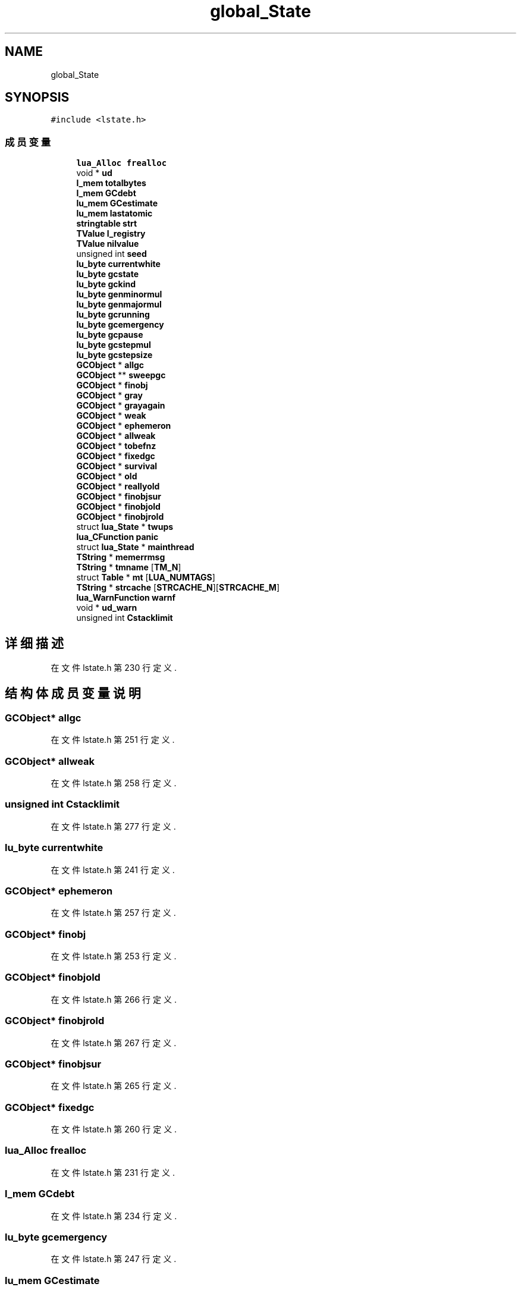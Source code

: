 .TH "global_State" 3 "2020年 九月 8日 星期二" "Lua_Docmention" \" -*- nroff -*-
.ad l
.nh
.SH NAME
global_State
.SH SYNOPSIS
.br
.PP
.PP
\fC#include <lstate\&.h>\fP
.SS "成员变量"

.in +1c
.ti -1c
.RI "\fBlua_Alloc\fP \fBfrealloc\fP"
.br
.ti -1c
.RI "void * \fBud\fP"
.br
.ti -1c
.RI "\fBl_mem\fP \fBtotalbytes\fP"
.br
.ti -1c
.RI "\fBl_mem\fP \fBGCdebt\fP"
.br
.ti -1c
.RI "\fBlu_mem\fP \fBGCestimate\fP"
.br
.ti -1c
.RI "\fBlu_mem\fP \fBlastatomic\fP"
.br
.ti -1c
.RI "\fBstringtable\fP \fBstrt\fP"
.br
.ti -1c
.RI "\fBTValue\fP \fBl_registry\fP"
.br
.ti -1c
.RI "\fBTValue\fP \fBnilvalue\fP"
.br
.ti -1c
.RI "unsigned int \fBseed\fP"
.br
.ti -1c
.RI "\fBlu_byte\fP \fBcurrentwhite\fP"
.br
.ti -1c
.RI "\fBlu_byte\fP \fBgcstate\fP"
.br
.ti -1c
.RI "\fBlu_byte\fP \fBgckind\fP"
.br
.ti -1c
.RI "\fBlu_byte\fP \fBgenminormul\fP"
.br
.ti -1c
.RI "\fBlu_byte\fP \fBgenmajormul\fP"
.br
.ti -1c
.RI "\fBlu_byte\fP \fBgcrunning\fP"
.br
.ti -1c
.RI "\fBlu_byte\fP \fBgcemergency\fP"
.br
.ti -1c
.RI "\fBlu_byte\fP \fBgcpause\fP"
.br
.ti -1c
.RI "\fBlu_byte\fP \fBgcstepmul\fP"
.br
.ti -1c
.RI "\fBlu_byte\fP \fBgcstepsize\fP"
.br
.ti -1c
.RI "\fBGCObject\fP * \fBallgc\fP"
.br
.ti -1c
.RI "\fBGCObject\fP ** \fBsweepgc\fP"
.br
.ti -1c
.RI "\fBGCObject\fP * \fBfinobj\fP"
.br
.ti -1c
.RI "\fBGCObject\fP * \fBgray\fP"
.br
.ti -1c
.RI "\fBGCObject\fP * \fBgrayagain\fP"
.br
.ti -1c
.RI "\fBGCObject\fP * \fBweak\fP"
.br
.ti -1c
.RI "\fBGCObject\fP * \fBephemeron\fP"
.br
.ti -1c
.RI "\fBGCObject\fP * \fBallweak\fP"
.br
.ti -1c
.RI "\fBGCObject\fP * \fBtobefnz\fP"
.br
.ti -1c
.RI "\fBGCObject\fP * \fBfixedgc\fP"
.br
.ti -1c
.RI "\fBGCObject\fP * \fBsurvival\fP"
.br
.ti -1c
.RI "\fBGCObject\fP * \fBold\fP"
.br
.ti -1c
.RI "\fBGCObject\fP * \fBreallyold\fP"
.br
.ti -1c
.RI "\fBGCObject\fP * \fBfinobjsur\fP"
.br
.ti -1c
.RI "\fBGCObject\fP * \fBfinobjold\fP"
.br
.ti -1c
.RI "\fBGCObject\fP * \fBfinobjrold\fP"
.br
.ti -1c
.RI "struct \fBlua_State\fP * \fBtwups\fP"
.br
.ti -1c
.RI "\fBlua_CFunction\fP \fBpanic\fP"
.br
.ti -1c
.RI "struct \fBlua_State\fP * \fBmainthread\fP"
.br
.ti -1c
.RI "\fBTString\fP * \fBmemerrmsg\fP"
.br
.ti -1c
.RI "\fBTString\fP * \fBtmname\fP [\fBTM_N\fP]"
.br
.ti -1c
.RI "struct \fBTable\fP * \fBmt\fP [\fBLUA_NUMTAGS\fP]"
.br
.ti -1c
.RI "\fBTString\fP * \fBstrcache\fP [\fBSTRCACHE_N\fP][\fBSTRCACHE_M\fP]"
.br
.ti -1c
.RI "\fBlua_WarnFunction\fP \fBwarnf\fP"
.br
.ti -1c
.RI "void * \fBud_warn\fP"
.br
.ti -1c
.RI "unsigned int \fBCstacklimit\fP"
.br
.in -1c
.SH "详细描述"
.PP 
在文件 lstate\&.h 第 230 行定义\&.
.SH "结构体成员变量说明"
.PP 
.SS "\fBGCObject\fP* allgc"

.PP
在文件 lstate\&.h 第 251 行定义\&.
.SS "\fBGCObject\fP* allweak"

.PP
在文件 lstate\&.h 第 258 行定义\&.
.SS "unsigned int Cstacklimit"

.PP
在文件 lstate\&.h 第 277 行定义\&.
.SS "\fBlu_byte\fP currentwhite"

.PP
在文件 lstate\&.h 第 241 行定义\&.
.SS "\fBGCObject\fP* ephemeron"

.PP
在文件 lstate\&.h 第 257 行定义\&.
.SS "\fBGCObject\fP* finobj"

.PP
在文件 lstate\&.h 第 253 行定义\&.
.SS "\fBGCObject\fP* finobjold"

.PP
在文件 lstate\&.h 第 266 行定义\&.
.SS "\fBGCObject\fP* finobjrold"

.PP
在文件 lstate\&.h 第 267 行定义\&.
.SS "\fBGCObject\fP* finobjsur"

.PP
在文件 lstate\&.h 第 265 行定义\&.
.SS "\fBGCObject\fP* fixedgc"

.PP
在文件 lstate\&.h 第 260 行定义\&.
.SS "\fBlua_Alloc\fP frealloc"

.PP
在文件 lstate\&.h 第 231 行定义\&.
.SS "\fBl_mem\fP GCdebt"

.PP
在文件 lstate\&.h 第 234 行定义\&.
.SS "\fBlu_byte\fP gcemergency"

.PP
在文件 lstate\&.h 第 247 行定义\&.
.SS "\fBlu_mem\fP GCestimate"

.PP
在文件 lstate\&.h 第 235 行定义\&.
.SS "\fBlu_byte\fP gckind"

.PP
在文件 lstate\&.h 第 243 行定义\&.
.SS "\fBlu_byte\fP gcpause"

.PP
在文件 lstate\&.h 第 248 行定义\&.
.SS "\fBlu_byte\fP gcrunning"

.PP
在文件 lstate\&.h 第 246 行定义\&.
.SS "\fBlu_byte\fP gcstate"

.PP
在文件 lstate\&.h 第 242 行定义\&.
.SS "\fBlu_byte\fP gcstepmul"

.PP
在文件 lstate\&.h 第 249 行定义\&.
.SS "\fBlu_byte\fP gcstepsize"

.PP
在文件 lstate\&.h 第 250 行定义\&.
.SS "\fBlu_byte\fP genmajormul"

.PP
在文件 lstate\&.h 第 245 行定义\&.
.SS "\fBlu_byte\fP genminormul"

.PP
在文件 lstate\&.h 第 244 行定义\&.
.SS "\fBGCObject\fP* gray"

.PP
在文件 lstate\&.h 第 254 行定义\&.
.SS "\fBGCObject\fP* grayagain"

.PP
在文件 lstate\&.h 第 255 行定义\&.
.SS "\fBTValue\fP l_registry"

.PP
在文件 lstate\&.h 第 238 行定义\&.
.SS "\fBlu_mem\fP lastatomic"

.PP
在文件 lstate\&.h 第 236 行定义\&.
.SS "struct \fBlua_State\fP* mainthread"

.PP
在文件 lstate\&.h 第 270 行定义\&.
.SS "\fBTString\fP* memerrmsg"

.PP
在文件 lstate\&.h 第 271 行定义\&.
.SS "struct \fBTable\fP* mt[\fBLUA_NUMTAGS\fP]"

.PP
在文件 lstate\&.h 第 273 行定义\&.
.SS "\fBTValue\fP nilvalue"

.PP
在文件 lstate\&.h 第 239 行定义\&.
.SS "\fBGCObject\fP* old"

.PP
在文件 lstate\&.h 第 263 行定义\&.
.SS "\fBlua_CFunction\fP panic"

.PP
在文件 lstate\&.h 第 269 行定义\&.
.SS "\fBGCObject\fP* reallyold"

.PP
在文件 lstate\&.h 第 264 行定义\&.
.SS "unsigned int seed"

.PP
在文件 lstate\&.h 第 240 行定义\&.
.SS "\fBTString\fP* strcache[\fBSTRCACHE_N\fP][\fBSTRCACHE_M\fP]"

.PP
在文件 lstate\&.h 第 274 行定义\&.
.SS "\fBstringtable\fP strt"

.PP
在文件 lstate\&.h 第 237 行定义\&.
.SS "\fBGCObject\fP* survival"

.PP
在文件 lstate\&.h 第 262 行定义\&.
.SS "\fBGCObject\fP** sweepgc"

.PP
在文件 lstate\&.h 第 252 行定义\&.
.SS "\fBTString\fP* tmname[\fBTM_N\fP]"

.PP
在文件 lstate\&.h 第 272 行定义\&.
.SS "\fBGCObject\fP* tobefnz"

.PP
在文件 lstate\&.h 第 259 行定义\&.
.SS "\fBl_mem\fP totalbytes"

.PP
在文件 lstate\&.h 第 233 行定义\&.
.SS "struct \fBlua_State\fP* twups"

.PP
在文件 lstate\&.h 第 268 行定义\&.
.SS "void* ud"

.PP
在文件 lstate\&.h 第 232 行定义\&.
.SS "void* ud_warn"

.PP
在文件 lstate\&.h 第 276 行定义\&.
.SS "\fBlua_WarnFunction\fP warnf"

.PP
在文件 lstate\&.h 第 275 行定义\&.
.SS "\fBGCObject\fP* weak"

.PP
在文件 lstate\&.h 第 256 行定义\&.

.SH "作者"
.PP 
由 Doyxgen 通过分析 Lua_Docmention 的 源代码自动生成\&.
